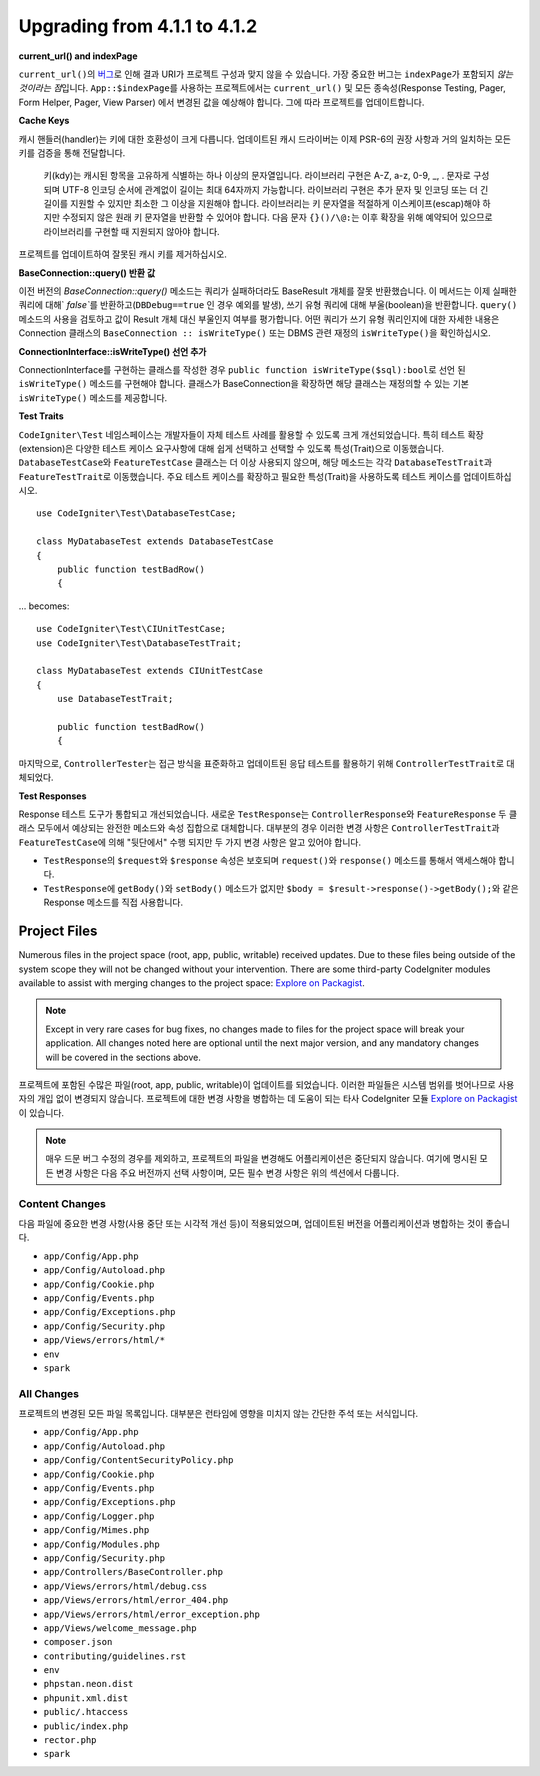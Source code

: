 ######################################
Upgrading from 4.1.1 to 4.1.2
######################################

**current_url() and indexPage**

``current_url()``\ 의 `버그 <https://github.com/codeigniter4/CodeIgniter4/issues/4116>`_\ 로 인해 결과 URI가 프로젝트 구성과 맞지 않을 수 있습니다.
가장 중요한 버그는 ``indexPage``\ 가 포함되지 *않는 것이라는 점*\ 입니다. 
``App::$indexPage``\ 를 사용하는 프로젝트에서는 ``current_url()`` 및 모든 종속성(Response Testing, Pager, Form Helper, Pager, View Parser) 에서 변경된 값을 예상해야 합니다.
그에 따라 프로젝트를 업데이트합니다.

**Cache Keys**

캐시 핸들러(handler)는 키에 대한 호환성이 크게 다릅니다.
업데이트된 캐시 드라이버는 이제 PSR-6의 권장 사항과 거의 일치하는 모든 키를 검증을 통해 전달합니다.

    키(kdy)는 캐시된 항목을 고유하게 식별하는 하나 이상의 문자열입니다.
    라이브러리 구현은 A-Z, a-z, 0-9, _, . 문자로 구성되며 UTF-8 인코딩 순서에 관계없이 길이는 최대 64자까지 가능합니다.
    라이브러리 구현은 추가 문자 및 인코딩 또는 더 긴 길이를 지원할 수 있지만 최소한 그 이상을 지원해야 합니다.
    라이브러리는 키 문자열을 적절하게 이스케이프(escap)해야 하지만 수정되지 않은 원래 키 문자열을 반환할 수 있어야 합니다.
    다음 문자 ``{}()/\@:``\ 는 이후 확장을 위해 예약되어 있으므로 라이브러리를 구현할 때 지원되지 않아야 합니다.

프로젝트를 업데이트하여 잘못된 캐시 키를 제거하십시오.

**BaseConnection::query() 반환 값**

이전 버전의 `BaseConnection::query()` 메소드는 쿼리가 실패하더라도 BaseResult 개체를 잘못 반환했습니다.
이 메서드는 이제 실패한 쿼리에 대해` `false``\ 를 반환하고(``DBDebug==true`` 인 경우 예외를 발생), 쓰기 유형 쿼리에 대해 부울(boolean)을 반환합니다.
``query()`` 메소드의 사용을 검토하고 값이 Result 개체 대신 부울인지 여부를 평가합니다.
어떤 쿼리가 쓰기 유형 쿼리인지에 대한 자세한 내용은 Connection 클래스의 ``BaseConnection :: isWriteType()`` 또는 DBMS 관련 재정의 ``isWriteType()``\ 을 확인하십시오.

**ConnectionInterface::isWriteType() 선언 추가**

ConnectionInterface를 구현하는 클래스를 작성한 경우 ``public function isWriteType($sql):bool``\ 로 선언 된 ``isWriteType()`` 메소드를 구현해야 합니다.
클래스가 BaseConnection을 확장하면 해당 클래스는 재정의할 수 있는 기본 ``isWriteType()`` 메소드를 제공합니다.


**Test Traits**

``CodeIgniter\Test`` 네임스페이스는 개발자들이 자체 테스트 사례를 활용할 수 있도록 크게 개선되었습니다.
특히 테스트 확장(extension)은 다양한 테스트 케이스 요구사항에 대해 쉽게 선택하고 선택할 수 있도록 특성(Trait)으로 이동했습니다.
``DatabaseTestCase``\ 와 ``FeatureTestCase`` 클래스는 더 이상 사용되지 않으며, 해당 메소드는 각각 ``DatabaseTestTrait``\ 과 ``FeatureTestTrait``\ 로 이동했습니다.
주요 테스트 케이스를 확장하고 필요한 특성(Trait)을 사용하도록 테스트 케이스를 업데이트하십시오.

::

    use CodeIgniter\Test\DatabaseTestCase;

    class MyDatabaseTest extends DatabaseTestCase
    {
        public function testBadRow()
        {

... becomes::

    use CodeIgniter\Test\CIUnitTestCase;
    use CodeIgniter\Test\DatabaseTestTrait;

    class MyDatabaseTest extends CIUnitTestCase
    {
        use DatabaseTestTrait;

        public function testBadRow()
        {

마지막으로, ``ControllerTester``\ 는 접근 방식을 표준화하고 업데이트된 응답 테스트를 활용하기 위해 ``ControllerTestTrait``\ 로 대체되었다.

**Test Responses**

Response 테스트 도구가 통합되고 개선되었습니다.
새로운 ``TestResponse``\ 는 ``ControllerResponse``\ 와 ``FeatureResponse`` 두 클래스 모두에서 예상되는 완전한 메소드와 속성 집합으로 대체합니다.
대부분의 경우 이러한 변경 사항은 ``ControllerTestTrait``\ 과 ``FeatureTestCase``\ 에 의해 "뒷단에서" 수행 되지만 두 가지 변경 사항은 알고 있어야 합니다.

* ``TestResponse``\ 의 ``$request``\ 와 ``$response`` 속성은 보호되며 ``request()``\ 와 ``response()`` 메소드를 통해서 액세스해야 합니다.
* ``TestResponse``\ 에  ``getBody()``\ 와 ``setBody()`` 메소드가 없지만 ``$body = $result->response()->getBody();``\ 와 같은 Response 메소드를 직접 사용합니다.


Project Files
=============

Numerous files in the project space (root, app, public, writable) received updates.
Due to these files being outside of the system scope they will not be changed without your intervention.
There are some third-party CodeIgniter modules available to assist with merging changes to the project space: `Explore on Packagist <https://packagist.org/explore/?query=codeigniter4%20updates>`_.

.. note:: Except in very rare cases for bug fixes, no changes made to files for the project space will break your application.
    All changes noted here are optional until the next major version, and any mandatory changes will be covered in the sections above.

프로젝트에 포함된 수많은 파일(root, app, public, writable)이 업데이트를 되었습니다.
이러한 파일들은 시스템 범위를 벗어나므로 사용자의 개입 없이 변경되지 않습니다.
프로젝트에 대한 변경 사항을 병합하는 데 도움이 되는 타사 CodeIgniter 모듈 `Explore on Packagist <https://packagist.org/explore/?query=codeigniter4%20updates>`_\ 이 있습니다. 

.. note:: 매우 드문 버그 수정의 경우를 제외하고, 프로젝트의 파일을 변경해도 어플리케이션은 중단되지 않습니다.
    여기에 명시된 모든 변경 사항은 다음 주요 버전까지 선택 사항이며, 모든 필수 변경 사항은 위의 섹션에서 다룹니다.


Content Changes
---------------

다음 파일에 중요한 변경 사항(사용 중단 또는 시각적 개선 등)이 적용되었으며, 업데이트된 버전을 어플리케이션과 병합하는 것이 좋습니다.

* ``app/Config/App.php``
* ``app/Config/Autoload.php``
* ``app/Config/Cookie.php``
* ``app/Config/Events.php``
* ``app/Config/Exceptions.php``
* ``app/Config/Security.php``
* ``app/Views/errors/html/*``
* ``env``
* ``spark``

All Changes
-----------

프로젝트의 변경된 모든 파일 목록입니다.
대부분은 런타임에 영향을 미치지 않는 간단한 주석 또는 서식입니다.

* ``app/Config/App.php``
* ``app/Config/Autoload.php``
* ``app/Config/ContentSecurityPolicy.php``
* ``app/Config/Cookie.php``
* ``app/Config/Events.php``
* ``app/Config/Exceptions.php``
* ``app/Config/Logger.php``
* ``app/Config/Mimes.php``
* ``app/Config/Modules.php``
* ``app/Config/Security.php``
* ``app/Controllers/BaseController.php``
* ``app/Views/errors/html/debug.css``
* ``app/Views/errors/html/error_404.php``
* ``app/Views/errors/html/error_exception.php``
* ``app/Views/welcome_message.php``
* ``composer.json``
* ``contributing/guidelines.rst``
* ``env``
* ``phpstan.neon.dist``
* ``phpunit.xml.dist``
* ``public/.htaccess``
* ``public/index.php``
* ``rector.php``
* ``spark``
